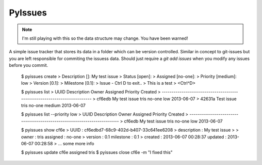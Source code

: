PyIssues
========

.. note:: I'm still playing with this so the data structure may change.
   You have been warned!

A simple issue tracker that stores its data in a folder which can be
version controlled.  Similar in concept to git-issues but you are left
responsible for commiting the issuess data.  Should just require a
`git add issues` when you modify any issues before you commit.

    $ pyissues create
    >  Description []: My test issue
    >  Status [open]: 
    >  Assigned [no-one]: 
    >  Priority [medium]: low
    >  Version [0.1]: 
    >  Milestone [0.1]: 
    >  Issue - Ctrl D to exit..
    > This is a test
    > <Ctrl^D>

    $ pyissues list
    > UUID   Description                    Owner    Assigned Priority Created   
    > ---------------------------------------------------------------------------
    > cf6edb My test issue                  tris     no-one   low      2013-06-07
    > 42631a Test issue                     tris     no-one   medium   2013-06-07

    $ pyissues list --priority low
    > UUID   Description                    Owner    Assigned Priority Created   
    > ---------------------------------------------------------------------------
    > cf6edb My test issue                  tris     no-one   low      2013-06-07

    $ pyissues show cf6e
    > UUID           : cf6edbd7-68c9-402d-b407-33c641ee6208
    > description    : My test issue
    >
    > owner   : tris                    assigned  : no-one              
    > version : 0.1                     milestone : 0.1                 
    > created : 2013-06-07 00:28:37     updated   : 2013-06-07 00:28:58 
    > ... some more info

    $ pyissues update cf6e assigned tris
    $ pyissues close cf6e -m "I fixed this"


